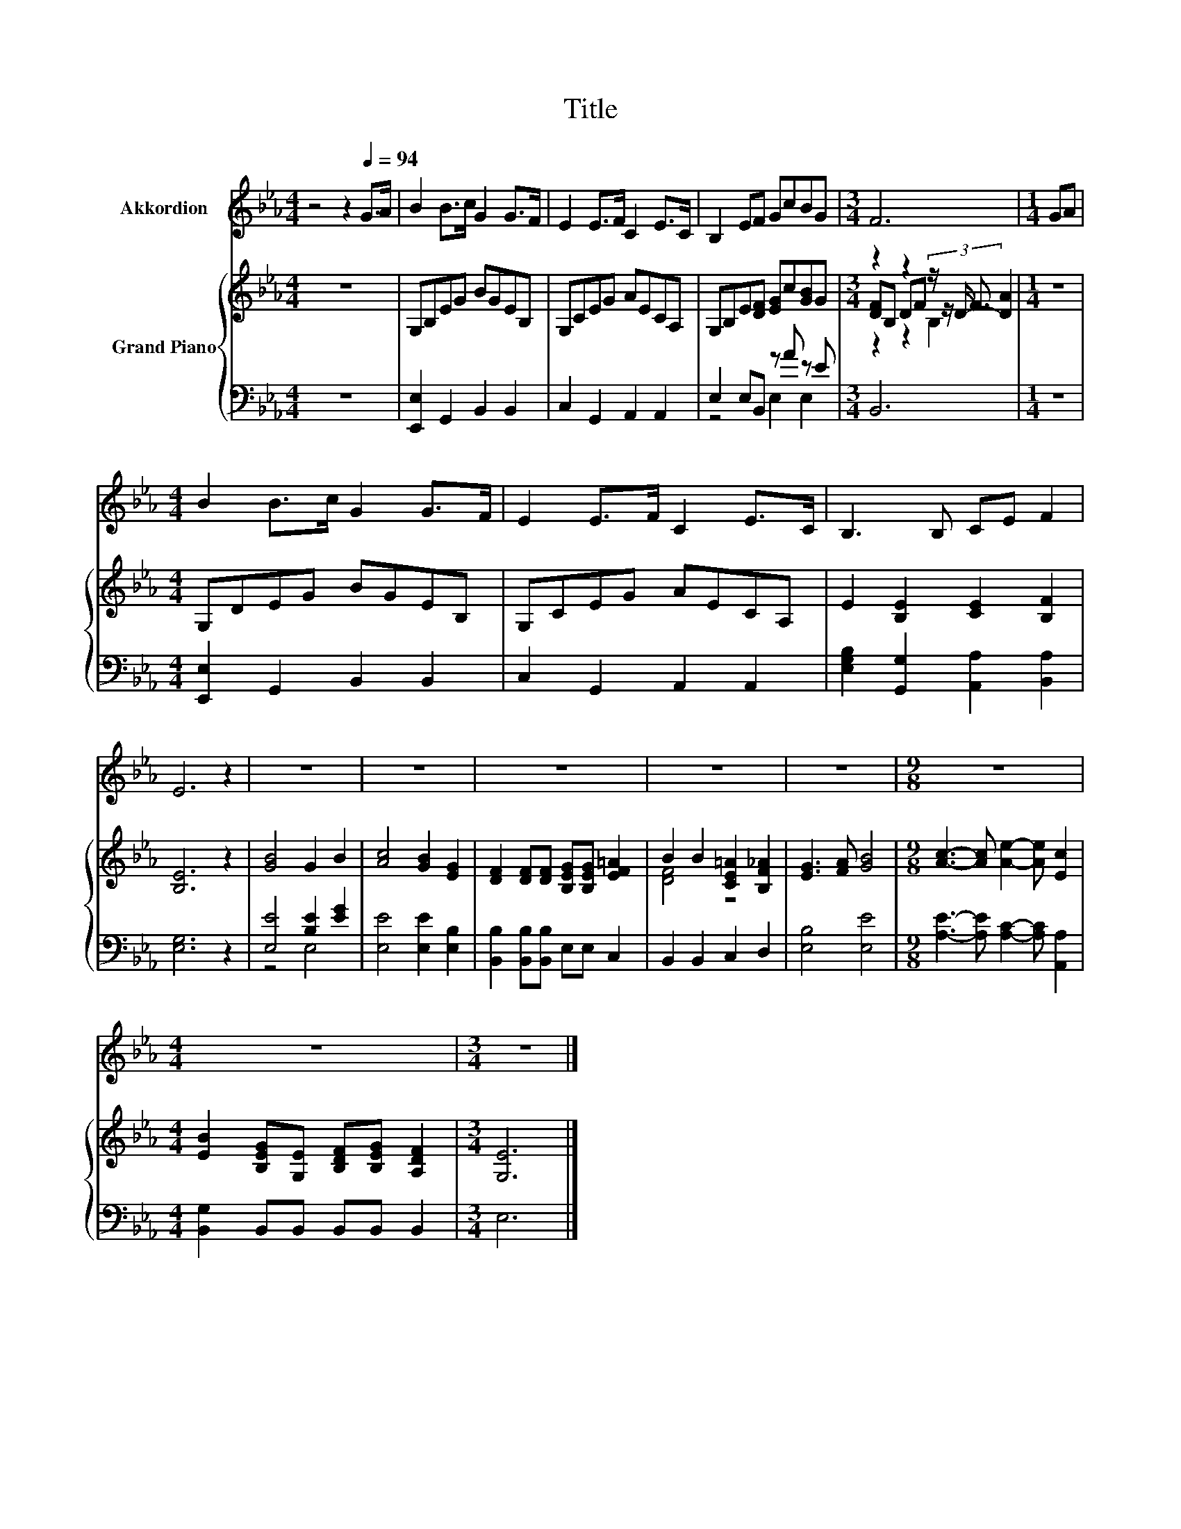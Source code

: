 X:1
T:Title
%%score 1 { ( 2 5 6 ) | ( 3 4 ) }
L:1/8
M:4/4
K:Eb
V:1 treble nm="Akkordion"
V:2 treble nm="Grand Piano"
V:5 treble 
V:6 treble 
V:3 bass 
V:4 bass 
V:1
 z4 z2[Q:1/4=94] G>A | B2 B>c G2 G>F | E2 E>F C2 E>C | B,2 EF GcBG |[M:3/4] F6 |[M:1/4] GA | %6
[M:4/4] B2 B>c G2 G>F | E2 E>F C2 E>C | B,3 B, CE F2 | E6 z2 | z8 | z8 | z8 | z8 | z8 |[M:9/8] z9 | %16
[M:4/4] z8 |[M:3/4] z6 |] %18
V:2
 z8 | G,B,EG BGEB, | G,CEG AECA, | G,B,E[DF] [EG]c[GB]G |[M:3/4] z2 z2 z/ F3/2 |[M:1/4] z2 | %6
[M:4/4] G,DEG BGEB, | G,CEG AECA, | E2 [B,E]2 [CE]2 [B,F]2 | [B,E]6 z2 | [GB]4 G2 B2 | %11
 [Ac]4 [GB]2 [EG]2 | [DF]2 [DF][DF] [B,EG][B,EG] [EF=A]2 | B2 B2 [CE=A]2 [B,F_A]2 | %14
 [EG]3 [FA] [GB]4 |[M:9/8] [Ac]3- [Ac] [Ae]2- [Ae] [Ec]2 | %16
[M:4/4] [EB]2 [B,EG][G,E] [B,DF][B,EG] [A,DF]2 |[M:3/4] [G,E]6 |] %18
V:3
 z8 | [E,,E,]2 G,,2 B,,2 B,,2 | C,2 G,,2 A,,2 A,,2 | E,2 E,B,, z A z E |[M:3/4] B,,6 |[M:1/4] z2 | %6
[M:4/4] [E,,E,]2 G,,2 B,,2 B,,2 | C,2 G,,2 A,,2 A,,2 | [E,G,B,]2 [G,,G,]2 [A,,A,]2 [B,,A,]2 | %9
 [E,G,]6 z2 | [E,E]4 [B,E]2 [EG]2 | [E,E]4 [E,E]2 [E,B,]2 | [B,,B,]2 [B,,B,][B,,B,] E,E, C,2 | %13
 B,,2 B,,2 C,2 D,2 | [E,B,]4 [E,E]4 |[M:9/8] [A,E]3- [A,E] [A,C]2- [A,C] [A,,A,]2 | %16
[M:4/4] [B,,G,]2 B,,B,, B,,B,, B,,2 |[M:3/4] E,6 |] %18
V:4
 x8 | x8 | x8 | z4 E,2 E,2 |[M:3/4] x6 |[M:1/4] x2 |[M:4/4] x8 | x8 | x8 | x8 | z4 E,4 | x8 | x8 | %13
 x8 | x8 |[M:9/8] x9 |[M:4/4] x8 |[M:3/4] x6 |] %18
V:5
 x8 | x8 | x8 | x8 |[M:3/4] [DF]B, DF (3z/ D/- [DA]2 |[M:1/4] x2 |[M:4/4] x8 | x8 | x8 | x8 | x8 | %11
 x8 | x8 | [DF]4 z4 | x8 |[M:9/8] x9 |[M:4/4] x8 |[M:3/4] x6 |] %18
V:6
 x8 | x8 | x8 | x8 |[M:3/4] z2 z2 B,2 |[M:1/4] x2 |[M:4/4] x8 | x8 | x8 | x8 | x8 | x8 | x8 | x8 | %14
 x8 |[M:9/8] x9 |[M:4/4] x8 |[M:3/4] x6 |] %18

